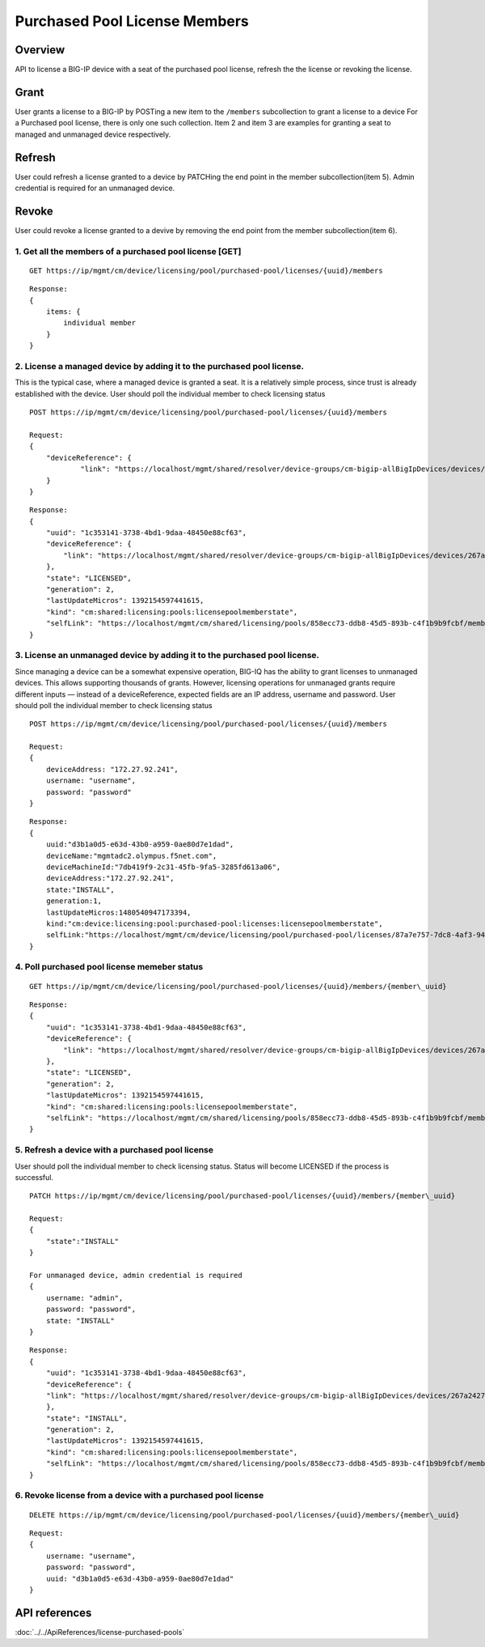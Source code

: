Purchased Pool License Members
==============================

Overview
~~~~~~~~

API to license a BIG-IP device with a seat of the purchased pool
license, refresh the the license or revoking the license.

Grant
~~~~~

User grants a license to a BIG-IP by POSTing a new item to the
``/members`` subcollection to grant a license to a device For a
Purchased pool license, there is only one such collection. Item 2 and
item 3 are examples for granting a seat to managed and unmanaged device
respectively.

Refresh
~~~~~~~

User could refresh a license granted to a device by PATCHing the end
point in the member subcollection(item 5). Admin credential is required
for an unmanaged device.

Revoke
~~~~~~

User could revoke a license granted to a devive by removing the end
point from the member subcollection(item 6).

1. Get all the members of a purchased pool license [GET]
^^^^^^^^^^^^^^^^^^^^^^^^^^^^^^^^^^^^^^^^^^^^^^^^^^^^^^^^

::

    GET https://ip/mgmt/cm/device/licensing/pool/purchased-pool/licenses/{uuid}/members

::

    Response:
    {
        items: {
            individual member
        }
    }

2. License a managed device by adding it to the purchased pool license.
^^^^^^^^^^^^^^^^^^^^^^^^^^^^^^^^^^^^^^^^^^^^^^^^^^^^^^^^^^^^^^^^^^^^^^^

This is the typical case, where a managed device is granted a seat. It
is a relatively simple process, since trust is already established with
the device. User should poll the individual member to check licensing
status

::

    POST https://ip/mgmt/cm/device/licensing/pool/purchased-pool/licenses/{uuid}/members

    Request:
    {
        "deviceReference": {
                "link": "https://localhost/mgmt/shared/resolver/device-groups/cm-bigip-allBigIpDevices/devices/267a2427-daa7-4e33-963f-300dbbe1a9f6"
        }
    }

::

    Response:
    {
        "uuid": "1c353141-3738-4bd1-9daa-48450e88cf63",
        "deviceReference": {
            "link": "https://localhost/mgmt/shared/resolver/device-groups/cm-bigip-allBigIpDevices/devices/267a2427-daa7-4e33-963f-300dbbe1a9f6"
        },
        "state": "LICENSED",
        "generation": 2,
        "lastUpdateMicros": 1392154597441615,
        "kind": "cm:shared:licensing:pools:licensepoolmemberstate",
        "selfLink": "https://localhost/mgmt/cm/shared/licensing/pools/858ecc73-ddb8-45d5-893b-c4f1b9b9fcbf/members/1c353141-3738-4bd1-9daa-48450e88cf63"
    }

3. License an unmanaged device by adding it to the purchased pool license.
^^^^^^^^^^^^^^^^^^^^^^^^^^^^^^^^^^^^^^^^^^^^^^^^^^^^^^^^^^^^^^^^^^^^^^^^^^

Since managing a device can be a somewhat expensive operation, BIG-IQ
has the ability to grant licenses to unmanaged devices. This allows
supporting thousands of grants. However, licensing operations for
unmanaged grants require different inputs — instead of a
deviceReference, expected fields are an IP address, username and
password. User should poll the individual member to check licensing
status

::

    POST https://ip/mgmt/cm/device/licensing/pool/purchased-pool/licenses/{uuid}/members

    Request:
    {
        deviceAddress: "172.27.92.241",
        username: "username",
        password: "password"
    }

::

    Response:
    {
        uuid:"d3b1a0d5-e63d-43b0-a959-0ae80d7e1dad",
        deviceName:"mgmtadc2.olympus.f5net.com",
        deviceMachineId:"7db419f9-2c31-45fb-9fa5-3285fd613a06",
        deviceAddress:"172.27.92.241",
        state:"INSTALL",
        generation:1,
        lastUpdateMicros:1480540947173394,
        kind:"cm:device:licensing:pool:purchased-pool:licenses:licensepoolmemberstate",
        selfLink:"https://localhost/mgmt/cm/device/licensing/pool/purchased-pool/licenses/87a7e757-7dc8-4af3-9404-63d1c83bbf53/members/d3b1a0d5-e63d-43b0-a959-0ae80d7e1dad"
    }

4. Poll purchased pool license memeber status
^^^^^^^^^^^^^^^^^^^^^^^^^^^^^^^^^^^^^^^^^^^^^

::

    GET https://ip/mgmt/cm/device/licensing/pool/purchased-pool/licenses/{uuid}/members/{member\_uuid}


::

    Response:
    {
        "uuid": "1c353141-3738-4bd1-9daa-48450e88cf63",
        "deviceReference": {
            "link": "https://localhost/mgmt/shared/resolver/device-groups/cm-bigip-allBigIpDevices/devices/267a2427-daa7-4e33-963f-300dbbe1a9f6"
        },
        "state": "LICENSED",
        "generation": 2,
        "lastUpdateMicros": 1392154597441615,
        "kind": "cm:shared:licensing:pools:licensepoolmemberstate",
        "selfLink": "https://localhost/mgmt/cm/shared/licensing/pools/858ecc73-ddb8-45d5-893b-c4f1b9b9fcbf/members/1c353141-3738-4bd1-9daa-48450e88cf63"
    }

5. Refresh a device with a purchased pool license
^^^^^^^^^^^^^^^^^^^^^^^^^^^^^^^^^^^^^^^^^^^^^^^^^

User should poll the individual member to check licensing status. Status
will become LICENSED if the process is successful.

::

    PATCH https://ip/mgmt/cm/device/licensing/pool/purchased-pool/licenses/{uuid}/members/{member\_uuid}

    Request:
    {
        "state":"INSTALL"
    }

    For unmanaged device, admin credential is required
    {
        username: "admin",
        password: "password",
        state: "INSTALL"
    }

::

    Response:
    {
        "uuid": "1c353141-3738-4bd1-9daa-48450e88cf63",
        "deviceReference": {
        "link": "https://localhost/mgmt/shared/resolver/device-groups/cm-bigip-allBigIpDevices/devices/267a2427-daa7-4e33-963f-300dbbe1a9f6"
        },
        "state": "INSTALL",
        "generation": 2,
        "lastUpdateMicros": 1392154597441615,
        "kind": "cm:shared:licensing:pools:licensepoolmemberstate",
        "selfLink": "https://localhost/mgmt/cm/shared/licensing/pools/858ecc73-ddb8-45d5-893b-c4f1b9b9fcbf/members/1c353141-3738-4bd1-9daa-48450e88cf63"
    }

6. Revoke license from a device with a purchased pool license
^^^^^^^^^^^^^^^^^^^^^^^^^^^^^^^^^^^^^^^^^^^^^^^^^^^^^^^^^^^^^

::

    DELETE https://ip/mgmt/cm/device/licensing/pool/purchased-pool/licenses/{uuid}/members/{member\_uuid}

::

    Request:
    {
        username: "username",
        password: "password",
        uuid: "d3b1a0d5-e63d-43b0-a959-0ae80d7e1dad"
    }


API references
~~~~~~~~~~~~~~
:doc:`../../ApiReferences/license-purchased-pools`
